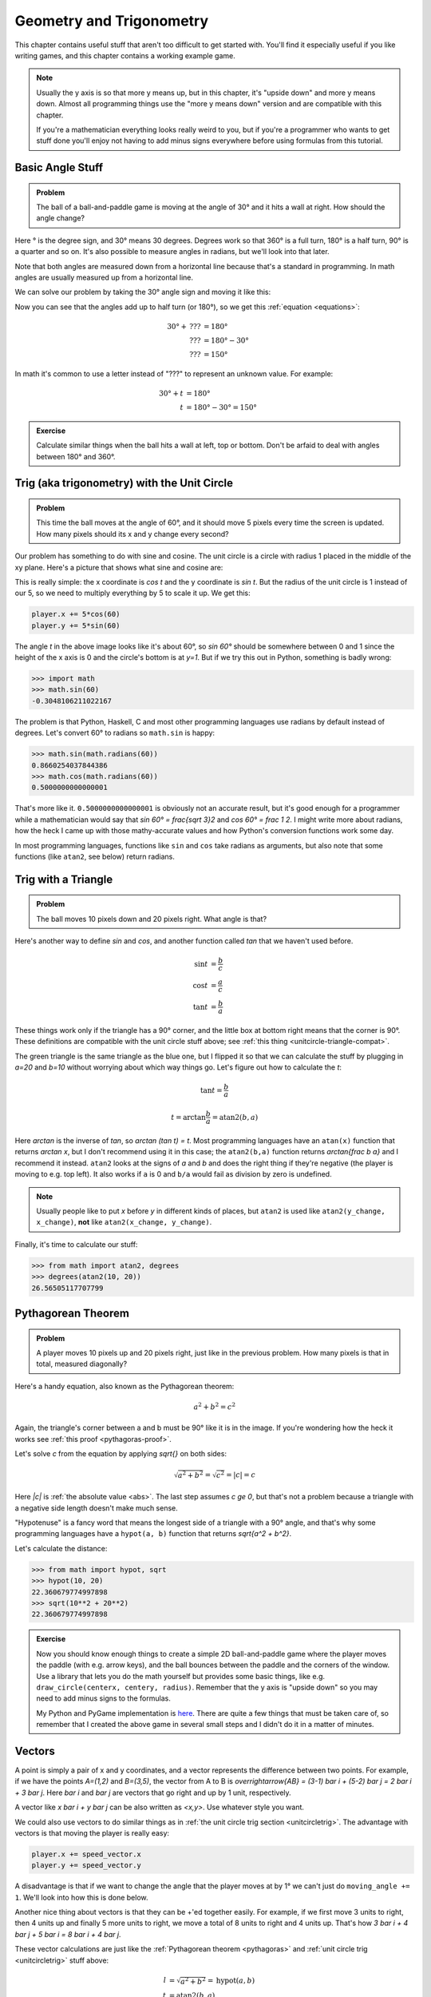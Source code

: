 Geometry and Trigonometry
=========================

This chapter contains useful stuff that aren't too difficult to get started
with. You'll find it especially useful if you like writing games, and this
chapter contains a working example game.

.. note::

   Usually the y axis is so that more y means up, but in this chapter, it's
   "upside down" and more y means down. Almost all programming things use the
   "more y means down" version and are compatible with this chapter.

   If you're a mathematician everything looks really weird to you, but if
   you're a programmer who wants to get stuff done you'll enjoy not having to
   add minus signs everywhere before using formulas from this tutorial.


Basic Angle Stuff
~~~~~~~~~~~~~~~~~

.. admonition:: Problem

   The ball of a ball-and-paddle game is moving at the angle of 30° and
   it hits a wall at right. How should the angle change?

   .. asymptote::

      import patterns; add("wall",hatch(2mm));

      size(9cm);

      // points of the dotted ball path line
      pair A = (-cos(radians(30))*1.5, sin(radians(30))*1.5);
      pair B = (0,0);
      pair C = (-cos(radians(30))*2, -sin(radians(30))*2);

      draw(A--B--C, p=smalldashes+deepblue);
      dot(C, p=deepblue, L=" the ball", align=S);

      draw((-1.3,C.y/2)--(-0.3,C.y/2), smalldashes);
      draw(arc((C.x/2,C.y/2), 0.2, -150, 0), deepred, L="???");

      // asymptote doesn't like °
      draw((-1.1,A.y*2/3)--(-0.1,A.y*2/3), smalldashes);
      draw(arc((A.x*2/3,A.y*2/3), 0.3, 0, -30), deepgreen, L="$30^\circ$", align=E);

      real wallthickness = 0.15;
      filldraw((0,-1)--(0,1)--(wallthickness,1)--(wallthickness,-1)--cycle, pattern("wall"));

Here ° is the degree sign, and 30° means 30 degrees. Degrees work so
that 360° is a full turn, 180° is a half turn, 90° is a quarter and so
on. It's also possible to measure angles in radians, but we'll look into
that later.

Note that both angles are measured down from a horizontal line because that's a
standard in programming. In math angles are usually measured up from a
horizontal line.

We can solve our problem by taking the 30° angle sign and moving it like
this:

.. asymptote::

   import patterns; add("wall",hatch(2mm));

   size(7cm);

   // points of the dotted ball path line
   pair B = (0,0);
   pair C = (-cos(radians(30))*2, -sin(radians(30))*2);

   draw(B--C, p=smalldashes+deepblue);
   dot(C, p=deepblue);

   draw((-1.6,C.y/2)--(-0.3,C.y/2), smalldashes);
   draw(arc((C.x/2,C.y/2), 0.2, -150, 0), deepred, L="???");
   draw(arc((C.x/2,C.y/2), 0.3, -150, -180), deepgreen, L="$30^\circ$", align=W);

Now you can see that the angles add up to half turn (or 180°), so we get
this :ref:`equation <equations>`:

.. math::
   30° + \text{???} &= 180° \\
   \text{???} &= 180° - 30° \\
   \text{???} &= 150°

In math it's common to use a letter instead of "???" to represent an
unknown value. For example:

.. math::
   30° + t &= 180° \\
   t &= 180° - 30° = 150°


.. admonition:: Exercise

   Calculate similar things when the ball hits a wall at left, top or
   bottom. Don't be arfaid to deal with angles between 180° and 360°.


.. _unitcircletrig:

Trig (aka trigonometry) with the Unit Circle
~~~~~~~~~~~~~~~~~~~~~~~~~~~~~~~~~~~~~~~~~~~~

.. admonition:: Problem

   This time the ball moves at the angle of 60°, and it should move 5 pixels
   every time the screen is updated. How many pixels should its x and y change
   every second?

   .. asymptote::

      size(10cm);

      // start and end of dotted player path line
      pair pathstart = (0.7,0);
      pair pathend = (1.5,-1.5);

      axises(0, 3, 0, -2);

      draw(pathstart--pathend, p=smalldashes+deepblue);
      dot(pathend, deepblue, L=" the ball", align=NE);

      // where does the player's path hit the x axis?
      real deltay = pathend.y-pathstart.y;
      real deltax = pathend.x-pathstart.x;
      real s = deltay/deltax;

      // y-y_0 = s*(x-x_0)      || x axis is the line y=0
      // 0-y_0 = s*(x-x_0)
      // x-x_0 = (0-y_0)/s = -y_0/s
      // x = x_0 - y_0/s
      real x = pathstart.x - pathstart.y/s;
      real t = atan2(deltay, deltax);

      draw(arc((x,0), 0.4, 0, degrees(t)), L="$60^\circ$", align=E);

Our problem has something to do with sine and cosine. The unit circle is a
circle with radius 1 placed in the middle of the xy plane. Here's a picture that
shows what sine and cosine are:

.. asymptote::

   size(9cm);

   axises(-1.2,1.6,1.2,-1.8);
   real t = radians(55);

   draw(unitcircle);
   draw((0,0)--(cos(t),-sin(t)), L="1", align=S);
   dot((cos(t),-sin(t)), p=dotpen);
   draw(arc((0,0), 0.3, -degrees(t), 0), L="$t$");

   draw(brace((cos(t),-1), (0,-1)), deepblue, L="$\cos t$", align=S);
   draw(brace((cos(t)+0.15,0), (cos(t)+0.15,-sin(t))), darkorange, L="$\sin t$", align=E);

This is really simple: the x coordinate is `\cos t` and the y coordinate is
`\sin t`. But the radius of the unit circle is 1 instead of our 5, so we need
to multiply everything by 5 to scale it up. We get this:

.. code-block:: python

   player.x += 5*cos(60)
   player.y += 5*sin(60)

The angle `t` in the above image looks like it's about 60°, so `\sin 60°`
should be somewhere between 0 and 1 since the height of the x axis is 0 and the
circle's bottom is at `y=1`. But if we try this out in Python, something is
badly wrong:

.. code-block:: python

   >>> import math
   >>> math.sin(60)
   -0.3048106211022167

The problem is that Python, Haskell, C and most other programming languages use
radians by default instead of degrees. Let's convert 60° to radians so
``math.sin`` is happy:

.. code-block:: python

   >>> math.sin(math.radians(60))
   0.8660254037844386
   >>> math.cos(math.radians(60))
   0.5000000000000001

That's more like it. ``0.5000000000000001`` is obviously not an accurate
result, but it's good enough for a programmer while a mathematician would say
that `\sin 60° = \frac{\sqrt 3}2` and `\cos 60° = \frac 1 2`. I might write
more about radians, how the heck I came up with those mathy-accurate values and
how Python's conversion functions work some day.

In most programming languages, functions like ``sin`` and ``cos`` take radians
as arguments, but also note that some functions (like ``atan2``, see below)
return radians.


.. _triangletrig:

Trig with a Triangle
~~~~~~~~~~~~~~~~~~~~

.. admonition:: Problem

   The ball moves 10 pixels down and 20 pixels right. What angle is that?

Here's another way to define `\sin` and `\cos`, and another function called
`\tan` that we haven't used before.

.. asymptote::
   :align: right

   size(9cm);
   abctriangle(3,2);
   real t = atan2(2,3);
   draw(arc((0,0), 1, 0, degrees(t)), L="$t$");

.. math::
   \sin t &= \frac b c \\
   \cos t &= \frac a c \\
   \tan t &= \frac b a

These things work only if the triangle has a 90° corner, and the little box at
bottom right means that the corner is 90°. These definitions are compatible
with the unit circle stuff above; see
:ref:`this thing <unitcircle-triangle-compat>`.

.. asymptote::
   :align: right

   size(9cm);
   abctriangle(3,-2, lightgreen);
   real t = atan2(-2,3);
   draw(arc((0,0), 1, 0, degrees(t)), L="$t$", align=E);

The green triangle is the same triangle as the blue one, but I flipped it so
that we can calculate the stuff by plugging in `a=20` and `b=10` without
worrying about which way things go. Let's figure out how to calculate the `t`:

.. math:: \tan t = \frac b a
.. math:: t = \arctan{\frac b a} = \text{atan2}(b, a)

Here `\arctan` is the inverse of `\tan`, so `\arctan (\tan t) = t`. Most
programming languages have an ``atan(x)`` function that returns `\arctan x`,
but I don't recommend using it in this case; the ``atan2(b,a)`` function
returns `\arctan{\frac b a}` and I recommend it instead. ``atan2`` looks at the
signs of `a` and `b` and does the right thing if they're negative (the player
is moving to e.g. top left). It also works if ``a`` is 0 and ``b/a`` would
fail as division by zero is undefined.

.. note::
   Usually people like to put `x` before `y` in different kinds of places, but
   ``atan2`` is used like ``atan2(y_change, x_change)``, **not** like
   ``atan2(x_change, y_change)``.

Finally, it's time to calculate our stuff:

.. code-block:: python

   >>> from math import atan2, degrees
   >>> degrees(atan2(10, 20))
   26.56505117707799


.. _pythagoras:

Pythagorean Theorem
~~~~~~~~~~~~~~~~~~~

.. admonition:: Problem

   A player moves 10 pixels up and 20 pixels right, just like in the previous
   problem. How many pixels is that in total, measured diagonally?

.. asymptote::
   :align: right

   size(6cm);
   abctriangle(3,2);

Here's a handy equation, also known as the Pythagorean theorem:

.. math:: a^2 + b^2 = c^2

Again, the triangle's corner between a and b must be 90° like it is in the
image. If you're wondering how the heck it works see
:ref:`this proof <pythagoras-proof>`.

Let's solve `c` from the equation by applying `\sqrt{\ \ }` on both sides:

.. math:: \sqrt{a^2 + b^2} = \sqrt{c^2} = |c| = c

Here `|c|` is :ref:`the absolute value <abs>`. The last step assumes `c \ge 0`,
but that's not a problem because a triangle with a negative side length doesn't
make much sense.

"Hypotenuse" is a fancy word that means the longest side of a triangle with a
90° angle, and that's why some programming languages have a ``hypot(a, b)``
function that returns `\sqrt{a^2 + b^2}`.

Let's calculate the distance:

.. code-block:: python

   >>> from math import hypot, sqrt
   >>> hypot(10, 20)
   22.360679774997898
   >>> sqrt(10**2 + 20**2)
   22.360679774997898

.. admonition:: Exercise

   Now you should know enough things to create a simple 2D
   ball-and-paddle game where the player moves the paddle (with e.g.
   arrow keys), and the ball bounces between the paddle and the corners
   of the window. Use a library that lets you do the math yourself but
   provides some basic things, like e.g.
   ``draw_circle(centerx, centery, radius)``. Remember that the y axis
   is "upside down" so you may need to add minus signs to the formulas.

   My Python and PyGame implementation is
   `here <https://github.com/Akuli/math-tutorial/blob/master/samplecode/ball-and-paddle.py>`_.
   There are quite a few things that must be taken care of, so remember
   that I created the above game in several small steps and I didn't do
   it in a matter of minutes.


Vectors
~~~~~~~

.. asymptote::
   :align: right

   size(8cm);
   grid(0,8,0,7);
   axises(-0.5,7.5,-0.5,6.5);

   pair A = (1,2);
   pair B = (3,5);

   dot(A, L="$A$", p=dotpen);
   dot(B, L="$B$", p=dotpen);
   draw(A--B, arrow=Arrow(size=vectorarrowsize),
        L=Label(rotate(degrees(atan2(3,2)))*"$\overrightarrow{AB}$"), align=NW);
   draw((6,2)--(7,2), arrow=Arrow(size=vectorarrowsize), L="$\overline{i}$");
   draw((5,3)--(5,4), arrow=Arrow(size=vectorarrowsize), L="$\overline{j}$");

A point is simply a pair of x and y coordinates, and a vector represents the
difference between two points. For example, if we have the points `A=(1,2)` and
`B=(3,5)`, the vector from A to B is
`\overrightarrow{AB} = (3-1) \bar i + (5-2) \bar j = 2 \bar i + 3 \bar j`. Here
`\bar i` and `\bar j` are vectors that go right and up by 1 unit, respectively.

A vector like `x \bar i + y \bar j` can be also written as `<x,y>`. Use
whatever style you want.

We could also use vectors to do similar things as in
:ref:`the unit circle trig section <unitcircletrig>`. The advantage with
vectors is that moving the player is really easy:

.. code-block:: python

   player.x += speed_vector.x
   player.y += speed_vector.y

A disadvantage is that if we want to change the angle that the player moves at
by 1° we can't just do ``moving_angle += 1``. We'll look into how this is done
below.

.. asymptote::
   :align: right

   size(8cm);
   grid(0,8,0,5);

   pair A = (0,0);
   pair B = (3,0);
   pair C = (3,4);
   pair D = (8,4);

   draw(A--B, arrow=Arrow(size=vectorarrowsize), L="$3 \overline{i}$");
   draw(B--C, arrow=Arrow(size=vectorarrowsize), L="$4 \overline{j}$", align=NW);
   draw(C--D, arrow=Arrow(size=vectorarrowsize), L="$5 \overline{i}$", align=N);
   draw(A--D, arrow=Arrow(size=vectorarrowsize), blue,
      L=Label(rotate(degrees(atan(4/8)))*"$8 \overline{i} + 4 \overline{j}$"), align=SE);

Another nice thing about vectors is that they can be +'ed together easily. For
example, if we first move 3 units to right, then 4 units up and finally 5 more
units to right, we move a total of 8 units to right and 4 units up. That's how
`3 \bar i + 4 \bar j + 5 \bar i = 8 \bar i + 4 \bar j`.

.. asymptote::
   :align: left

   size(8cm);

   real a = 4;
   real b = 6;
   grid(-1,6,-1,7);

   // this is before <a,b> because that way <a,b> is drawn on top of this
   draw(arc((0,0), 1, 0, degrees(atan2(b,a))), L="$t$", align=NE, brown);

   draw((0,0)--(a,b), arrow=Arrow(size=vectorarrowsize), align=NW,
        L=Label("$<a,b>$", Rotate((a,b))));
   pair llabeloffset = (-1,a/b);
   draw(brace((0,0)+llabeloffset, (a,b)+llabeloffset),
        L="$l$", align=NW, deepblue);

   draw((a,0)--(0,0), smalldashes);
   draw((a,0)--(a,b), smalldashes);
   draw(brace((a,-bracedistance), (0,-bracedistance)), L="$a$", align=S);
   draw(brace((a+bracedistance,b), (a+bracedistance,0)), L="$b$", align=E);

These vector calculations are just like the
:ref:`Pythagorean theorem <pythagoras>` and
:ref:`unit circle trig <unitcircletrig>` stuff above:

.. math::
   l &= \sqrt{a^2+b^2} = \text{hypot}(a, b) \\
   t &= \text{atan2}(b,a) \\
   a &= l \cdot \cos t \\
   b &= l \cdot \sin t

Example: if we move 1 unit to the right and 2 units up, our vector is `<1,2>`,
its length is `\sqrt{1^2+2^2} = \sqrt 5 \approx 2.24` and the angle is
`\text{atan2}(2,1) \approx 63.4°`. On the other hand,
`2.24 \cdot \cos 63.4° \approx 1` and `2.24 \cdot \sin 63.4° \approx 2`.

One way to change the angle of a vector is to first convert it to a length and
an angle, change that angle and create a new vector. It looks like this in
pseudo-ish code:

.. code-block:: python

   length = hypot(speed_vector.x, speed_vector.y)
   angle = atan2(speed_vector.y, speed_vector.x) + angle_change
   speed_vector.x = cos(angle) * length
   speed_vector.y = sin(angle) * length

Example: Vector class in Python
^^^^^^^^^^^^^^^^^^^^^^^^^^^^^^^^^

Here's a ``Vector`` class I implemented in Python running with
`repl.it <https://repl.it/>`_. A ``Vector(x, y)`` represents
`x \bar i + y \bar j`. I didn't add operator overloading because I wanted to
keep everything nice and simple. Click the "play"-shaped button at top to run
the code and then use the Python shell at right.

.. raw:: html

   <iframe frameborder="0" width="100%" height="800px" src="https://repl.it/MRCz/1"></iframe>
